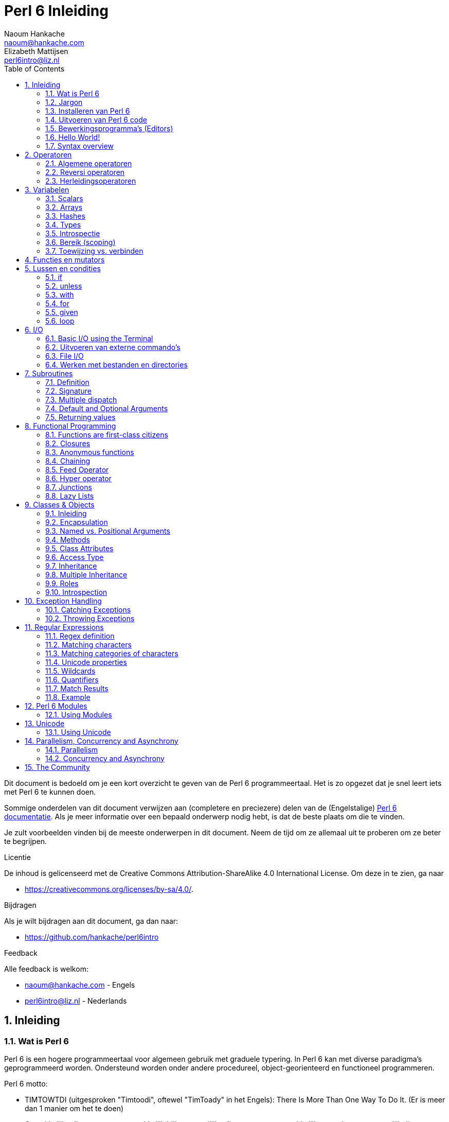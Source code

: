= Perl 6 Inleiding
Naoum Hankache <naoum@hankache.com>; Elizabeth Mattijsen <perl6intro@liz.nl>
:description: Een algemene inleiding van Perl 6
:keywords: perl6, perl 6, inleiding, perl6intro, perl 6 inleiding, perl 6 tutorial, perl 6 intro
:Revision: 1.0
:icons: font
:source-highlighter: pygments
//:pygments-style: manni
:source-language: perl6
:pygments-linenums-mode: table
:toc: left
:doctype: book
:lang: nl

Dit document is bedoeld om je een kort overzicht te geven van de Perl 6 programmeertaal.
Het is zo opgezet dat je snel leert iets met Perl 6 te kunnen doen.

Sommige onderdelen van dit document verwijzen aan (completere en preciezere) delen van de (Engelstalige) http://docs.perl6.org[Perl 6 documentatie].
Als je meer informatie over een bepaald onderwerp nodig hebt, is dat de beste plaats om die te vinden.

Je zult voorbeelden vinden bij de meeste onderwerpen in dit document.
Neem de tijd om ze allemaal uit te proberen om ze beter te begrijpen.

.Licentie
De inhoud is gelicenseerd met de Creative Commons Attribution-ShareAlike 4.0 International License.
Om deze in te zien, ga naar

* https://creativecommons.org/licenses/by-sa/4.0/.

.Bijdragen
Als je wilt bijdragen aan dit document, ga dan naar:

* https://github.com/hankache/perl6intro

.Feedback
Alle feedback is welkom:

* naoum@hankache.com - Engels
* perl6intro@liz.nl - Nederlands

:sectnums:
== Inleiding
=== Wat is Perl 6
Perl 6 is een hogere programmeertaal voor algemeen gebruik met graduele typering.
In Perl 6 kan met diverse paradigma's geprogrammeerd worden.  Ondersteund worden onder andere procedureel, object-georienteerd en functioneel programmeren.

.Perl 6 motto:
* TIMTOWTDI (uitgesproken "Timtoodi", oftewel "TimToady" in het Engels): There Is More Than One Way To Do It. (Er is meer dan 1 manier om het te doen)
* Gemakkelijke dingen moeten gemakkelijk blijven, moeilijke dingen moeten gemakkelijker worden en onmogelijk dingen moeten slechts moeilijk zijn.

=== Jargon
* *Perl 6*: Is een taalspecificatie met een verzameling tests.
Een implementatie van Perl 6 die al deze tests succesvol kan uitvoeren, mag zich een "Perl 6" implementatie noemen.
* *Rakudo*: Is een compiler voor Perl 6.
* *Rakudobrew*: Is een installatie-manager van Perl 6.
* *Panda*: Is een installatie-programma voor modules.
* *Rakudo Star*: Is een bundel software waarin zich Rakudo, Panda, documentatie en een verzameling van Perl 6 modules bevindt.

=== Installeren van Perl 6
.Linux
. Installeer Rakudobrew: https://github.com/tadzik/rakudobrew

. Installeer Rakudo: Type het volgende commando in een terminalvenster `rakudobrew build moar`

. Installeer Panda: Type het volgende commando in een terminalvenster `rakudobrew build panda`

.OSX
OS X kent vier mogelijkheden:

* Volg dezelfde stappen als voor Linux

* Installeer met homebrew: `brew install rakudo-star`

* Installeer met MacPorts: `sudo port install rakudo`

* Download de meest recente installer (bestand met .dmg extensie) van http://rakudo.org/downloads/star/

.Windows
. Download de meest recenter installer (bestand met .msi extensie) van http://rakudo.org/downloads/star/ +
Op een 32-bit systeem, download het bestand met x86; op een 64-bit, download dan het x86_64 bestand.
. Zorg ervoor dat `C:\rakudo\bin` in je PATH is na het installeren.

.Docker
. Gebruik het officiele Docker image `docker pull rakudo-star`
. Voer dan een container uit met het image `docker run -it rakudo-star`

=== Uitvoeren van Perl 6 code

Je kunt eenvoudig Perl 6 code uitvoeren in de REPL (Read-Eval-Print-Loop,
oftewel een lees, evalueer, print, lus).
Om dit te doen open je een terminal venster, type `perl6` en druk op [Enter].  Er verschijnt dan een `>` prompt.
Vervolgens kun je een regel code intypen en weer op [Enter] drukken.  De REPL zal dan de uiteindelijke waarde van die code afdrukken.  Je kunt dan weer een regel code intypen, of `exit` intypen en op [Enter] drukken om de REPL te verlaten.

Een andere mogelijkheid is om je code in een bestand op te slaan en dan uit te voeren.
Het wordt aangeraden om een Perl 6 script de extensie `.pl6` te geven.
Voer het bestand uit door `perl6 bestandsnaam.pl6` in het terminal venster in te typen en op [Enter] te drukken.  Anders dan bij de REPL zal die niet automatisch het resultaat van elke regel afdrukken: daarvoor moet je een opdracht als `say` in je programma plaatsen om iets af te drukken.

De REPL wordt meestal gebruikt om een specifiek stukje code uit te proberen, meestal niet meer dan een enkele regel.  Voor programma's die uit meer dan een regel bestaan, wordt het aangeraden om die regels in een bestand op te slaan en dan dat bestand uit te voeren.

Je kunt ook een regel code non-interactief uitproberen op de commando-regel in een terminal venster met `perl6 -e 'jouw regel code'` in te typen en dan op [Enter] te drukken.

[TIP]
--
In de Rakudo Star bundel zit ook een regel-editor die het uitproberen in de REPL nog gemakkelijker maakt.

Indien je alleen maar Rakudo hebt geinstalleerd, en niet Rakudo Star, dan zijn niet alle handige regel-editor mogelijkheden (zoals pijltje naar onder/boven om eerder ingetypte regels te bekijken, pijltje links/rechts om je invoer te veranderen, en automatisch invullen met TAB).
Denk er dan over om het volgende command uit te voeren om deze functionaliteit te installeren:

* `panda install Linenoise` werkt op Windows, Linux en OSX

* `panda install Readline` als je op Linux werkt en de _Readline_ bibliotheek prefereert
--

=== Bewerkingsprogramma's (Editors)
Aangezien je het grootste deel van je tijd Perl 6 programma's in bestanden aan het opslaan bent, is het handig om een goede editor te hebben die Perl 6 syntax herkent.

Ik gebruik https://atom.io/[Atom] en raadt het gebruik daarvan ook een.  Het is een moderne tekst-editor die standaard uitgeleverd wordt met Perl 6 syntax-markeeerder.
https://atom.io/packages/language-perl6fe[Perl6-fe] is een alternatieve Perl 6 syntax-markeerder voor Atom, afgeleid van het origineel, maar met vele bug-fixes en toevoegingen.

Andere mensen in de gemeenschap gebruiken ook http://www.vim.org/[Vim], https://www.gnu.org/software/emacs/[Emacs] of http://padre.perlide.org/[Padre].

Recent versies van Vim worden standaard uitgeleverd met een syntax-markeerder. Emacs en Padre hebben de installatie van extra bibliotheken nodig.


=== Hello World!
Laten we beginnen met het `hello world` ritueel.

[source,perl6]
say 'hello world';

hetgeen ook geschreven kan worden als:

[source,perl6]
'hello world'.say;

=== Syntax overview
Perl 6 kent weinig beperkingen: over het algemeen kun je zoveel spaties (witregels) gebruiken als je zelf wilt.

Opdrachten bestaan over het algemeen uit een regel code die beeindigd wordt door een punt-komma.
`say "Hallo" if True;`

*Expressies* zijn een speciaal soort opdracht die resulteren in een waarde:
`1+2` geeft `3` terug

Expressies bestaan uit *Termen* en *Operatoren*.

*Termen* zijn:

* *Variabelen*: Een waarde die bekeken en veranderd kan worden.

* *Literals* (Letterlijke waarden): een constante waard zoals een getal of een aantal letters (string).

*Operatoren* worden onderverdeeld in deze typen:

|===

| *Type* | *Uitleg* | *Voorbeeld*

| Prefix | Voor de term. | `++1`

| Infix | Tussen twee termen | `1+2`

| Postfix | Volgt na een term | `1++`

| Circumfix | Staat om een term heen | `(1)`

| Postcircumfix | Achter een term, om een andere term heen  | `Array[1]`

|===

==== Naamgeving
Je moet termen een naam geven op het moment dat je ze definieert.

.Regels:
* Ze moeten beginnen met een alphabetisch karakter of een underscore.

* Ze mogen cijfers bevatten (behalve als eerste karakter).

* Ze mogen een of meer koppeltekens `-` en/of enkele aanhalingstekens `'` bevatten (mits omgeven door alphabetische karakters, dus niet als eerste of laatste karakter).

|===

| *Geldig* | *Niet geldig*

| `var1` | `1var`

| `var-one` | `var-1`

| `var'one` | `var'1`

| `var1_` | `var1'`

| `_var` | `-var`

|===

.Naamgevingsconventies:
* Kameelkast (Camel case): `variableNo1`

* Kebabkast (Kebab case): `variable-no1`

* Slangenkast (Snake case): `variable_no1`

Je mag je termen namen geven zoals je zelf wilt, maar het is een goede gewoonte om vast te houden aan een enkele naamgevingsconventie in een programma.

Het gebruik van betekenisvolle namen zal jouw leven als programmeur gemakkelijker maken (en van anderen die later aan jouw programma moeten werken).

* `var1 = var2 * var3` is syntactisch correct, maar de betekenis is niet duidelijk.
* `maandsalaris = dagloon * gewerkte-dagen` geeft beter aan waar het hierover gaat.

==== Commentaar
Een commentaar is een stuk tekst dat bij uitvoering genegeerd wordt, maar van belang kan zijn voor de lezer van de programma-code.

Er zijn 3 manieren om commentaren in een programma te stoppen:

* Enkele regel;
+
[source,perl6]
# Dit is een regel met commentaar

* Ingebed (embedded):
+
[source,perl6]
say #`(Dit is een ingebed commentaar) "Hello World."

* Meer dan 1 regel
+
[source,perl6]
-----------------------------
=begin comment
Dit is een commentaar over meer dan 1 regel
Commentaar 1
Commentaar 2
=end comment
-----------------------------

==== Aanhalingstekens (Quotes)
Een string wordt gedefinieerd door middel van enkele of dubbele aanhalingstekens.

Gebruik altijd dubbele aanhalingstekens:

* als er een enkel aanhalingsteken in de string voorkomt.

* indien de string een variabele bevat die geinterpoleerd moet worden.

[source,perl6]
-----------------------------------
say 'Hello World';   # Hello World
say "Hello World";   # Hello World
say "Don't";         # Don't
my $name = 'John Doe';
say 'Hello $name';   # Hello $name
say "Hello $name";   # Hello John Doe
-----------------------------------

== Operatoren

=== Algemene operatoren
Onderstaande tabel toont de meest voorkomende operatoren.
[cols="^.^5m,^.^5m,.^20,.^20m,.^20m", options="header"]
|===

| Operator | Type | Beschrijving | Voorbeeld | Resultaat

| + | Infix | Optelling | 1 + 2 | 3

| - | Infix | Aftrekking | 3 - 1 | 2

| * | Infix | Vermenigvuldiging | 3 * 2 | 6

| ** | Infix | Machtsverheffen | 3 ** 2 | 9

| / | Infix | Delen | 3 / 2 | 1.5

| div | Infix | Geheel getal deling (rond af) | 3 div 2 | 1

| % | Infix | Modulo | 7 % 4 | 3

.2+| %% .2+| Infix .2+| Deelbaarheid | 6 %% 4 | False

<| 6 %% 3 <| True

| gcd | Infix | Grootse gemene deler | 6 gcd 9 | 3

| lcm | Infix | Kleinste gemene veelvoud | 6 lcm 9 | 18

| == | Infix | Numeriek gelijk | 9 == 7  | False

| != | Infix | Numeriek ongelijk | 9 != 7  | True

| < | Infix | Numeriek kleiner dan | 9 < 7  | False

| > | Infix | Numeriek groter dan | 9 > 7  | True

| \<= | Infix | Numeriek kleiner dan of gelijk aan | 7 \<= 7  | True

| >= | Infix | Numeriek groter dan of gelijk aan | 9 >= 7  | True

| eq | Infix | String gelijk | "John" eq "John"  | True

| ne | Infix | String ongelijk | "John" ne "Jane"  | True

| = | Infix | Toewijzing | my $var = 7  | Wijst de waarde `7` toe aan de variabele `$var`

.2+| ~ .2+| Infix .2+| Letterreeks aaneenschakelen | 9 ~ 7 | 97

<m| "Hi " ~ "there"  <| Hi there

.2+| x .2+| Infix .2+| Letterreeks herhalen | 13 x 3  | 131313

<| "Hello " x 3  <| Hello Hello Hello

.5+| ~~ .5+| Infix .5+| Slim vergelijken | 2 ~~ 2  | True

<| 2 ~~ Int <| True

<| "Perl 6" ~~ "Perl 6" <| True

<| "Perl 6" ~~ Str <| True

<| "enlightenment" ~~ /light/ <| ｢light｣

.2+| ++ | Prefix | Verhoging | my $var = 2; ++$var;  | Verhoog de variabele met `1` en geef de verhoogde waarde terug: `3`

<m| Postfix <d| Verhoging <m| my $var = 2; $var++;  <| Geef de waarde van de variabele terug (`2`) en verhoog de variabele dan met `1`

.2+|\--| Prefix | Verlaging | my $var = 2; --$var;  | Verlaag de variabele met `1` en geef de verlaagde waarde terug: `1`

<m| Postfix <d| Verlaging <m| my $var = 2; $var--;  <| Geef de waarde van de variabele terug (`2`) en verlaag die dan met `1`

.3+| + .3+| Prefix .3+| Forceer naar de numerieke waarde | +"3"  | 3

<| +True <| 1

<| +False <| 0

.3+| - .3+| Prefix .3+| Forceer naar de negatieve numerieke waarde | -"3"  | -3

<| -True <| -1

<| -False <| 0

.6+| ? .6+| Prefix .6+| Forceer naar de boolean waarde | ?0 | False

<| ?9.8 <| True

<| ?"Hello" <| True

<| ?"" <| False

<| my $var; ?$var; <| False

<| my $var = 7; ?$var; <| True

| ! | Prefix | Forceer naar de tegenovergestelde boolean waarde | !4 | False

| .. | Infix | Lijst constructeur |  0..5  | Maak een lijst van 0 t/m 5

| ..^ | Infix | Lijst constructeur |  0..^5  | Maak een lijst van 0 t/m 4

| ^.. | Infix | Lijst constructeur |  0^..5  | Maak een lijst van 1 t/m 5

| \^..^ | Infix | Lijst constructeur |  0\^..^5  | maak een lijst van 1 t/m 4

| ^ | Prefix | Lijst constructeur |  ^5  | Zelfde als 0..^5, maakt een lijst van 0 t/m 4

| ... | Infix | Luie lijst constructeur |  0...9999  | Maak waarden alleen aan indien daar expliciet om gevraagd wordt

.2+| {vbar} .2+| Prefix .2+| Pletten | {vbar}(0..5)  | (0 1 2 3 4 5)

<| {vbar}(0\^..^5)  <| (1 2 3 4)

|===

=== Reversi operatoren

Door een `R` te plaatsen direct voor een operator, zorg je ervoor dat de termen omgewisseld worden.

[cols=".^m,.^m,.^m,.^m", options="header"]
|===
| Normale operator | Resultaat | Reversi Operator | Resultaat

| 2 / 3 | 0.666667 | 2 R/ 3 | 1.5

| 2 - 1 | 1 | 2 R- 1 | -1

|===

=== Herleidingsoperatoren

Herleidingsoperatoren werken op lijsten.
Je maakt een herleidingsoperator door vierkante haken om de operator te plaatsen `[]`

[cols=".^m,.^m,.^m,.^m", options="header"]
|===
| Normal Operator | Resultaat | Herleidingsoperator | Resultaat

| 1 + 2 + 3 + 4 + 5 | 15 | [+] 1,2,3,4,5 | 15

| 1 * 2 * 3 * 4 * 5 | 120 | [*] 1,2,3,4,5 | 120

|===

NOTE: voor een compleet overzicht van operatoren, inclusief hun prioriteit, ga dan naar https://docs.perl6.org/language/operators

== Variabelen
Perl 6 variabelen kunnen worden geclassificeerd in 3 categorieen: Scalars, Arrays en Hashes.

Een *voorteken* (sigil) is een karakter dat als prefix gebruikt wordt om aan te geven in welke categorie een variabele hoort.

* `$` geeft een scalar aan
* `@` geeft een array aan
* `%` geeft een hash aan

=== Scalars
Een scalar kan 1 waarde bevatten.

[source,perl6]
----
#String
my $name = 'John Doe';
say $name;

#Integer
my $age = 99;
say $age;
----

Afhankelijk van het type waarde dat een scalar bevat, kun je daar bepaalde operaties op uitvoeren.

[source,perl6]
.String
----
my $name = 'John Doe';
say $name.uc;
say $name.chars;
say $name.flip;
----

----
JOHN DOE
8
eoD nhoJ
----

NOTE: Bekijk https://docs.perl6.org/type/Str voor de complete lijst van methoden die men op een string kan uitvoeren.

[source,perl6]
.Integer
----
my $age = 17;
say $age.is-prime;
----

----
True
----

NOTE: Bekijk https://docs.perl6.org/type/Int voor de complete lijst van methoden die men op een geheel getal (integer) kan uitvoeren.

[source,perl6]
.Rational Number
----
my $age = 2.3;
say $age.numerator;
say $age.denominator;
say $age.nude;
----

----
23
10
(23 10)
----

NOTE: Bekijk https://docs.perl6.org/type/Rat voor de complete lijst van methoden die men op een rationeel getal kan uitvoeren.

=== Arrays
Arrays bestaan uit een lijst van scalar variabelen.

[source,perl6]
----
my @animals = 'camel','llama','owl';
say @animals;
----

Vele operaties kunnen op arrays uitgevoerd worden, zoals getoond in onderstaand voorbeeld:

TIP: De tilde `~` wordt gebruikt om strings aan elkaar te plakken.

[source,perl6]
.`Script`
----
my @animals = 'kameel','vicuña','lama';
say "De dierentuin heeft " ~ @animals.elems ~ " dieren";
say "De dieren zijn: " ~ @animals;
say "Ik ga een uil adopteren voor de dierentuin";
@animals.push("owl");
say "Nu heeft mijn dierentuin: " ~ @animals;
say "Het eerste dier dat we adopteerden was de " ~ @animals[0];
@animals.pop;
say "Helaas is de uil ontsnapt, dus hebben we nu alleen nog: " ~ @animals;
say "We gaan de dierention sluiten en houden nog maar 1 dier over";
say "We laten de " ~ @animals.splice(1,2) ~ " gaan en houden de " ~ @animals;
----

.`Uitvoer`
----
De dierentuin heeft 3 dieren
De dieren zijn: kameel vicuña lama
Ik ga een uil adopteren voor de dierentuin
Nu heeft mijn dierentuin: kameel vicuña lama uil
Het eerste dier dat we adopteerden was de kameel
Helaas is de uil ontsnapt, dus hebben we nu alleen nog: kameel vicuña lama
We gaan de dierention sluiten en houden nog maar 1 dier over
We laten de vicuña llama gaan en houden de kameel
----

.Uitleg
`.elems` geeft het aantal elementen in een array. +
`.push()` voegt een element toe aan een array. +
We kunnen een specifiek element van een array bekijken door de positie aan te geven `@animals[0]`. +
`.pop` verwijdert het laatste element van het array. +
`.splice(a,b)` verwijdert `b` elementen vanaf positie `a`.

==== Arrays met beperkt aantal elementen
Een gewoon array kun je als volgt specificeren:
[source,perl6]
my @array;

Een gewoon array is niet beperkt wat betreft aantal elementen, het past zichzelf aan (auto-extending). +
Men kan in een gewoon array zoveel waarden opslaan als men wil.

Daarentegen is het ook mogelijk om een array aan te maken met een beperkt aantal elementen.
Dit soort arrays verbieden toegang tot niet-bestaande elementen.

Specificeer het aantal elementen in vierkante haken direct achter de naam van een array om een array met beperkt aantal elementen te specificeren:
[source,perl6]
my @array[3];

Dit array kan hoogstens 3 waarden bevatten, met als indexwaarden 0 t/m 2.

[source,perl6]
----
my @array[3];
@array[0] = "eerste waarde";
@array[1] = "tweede waarde";
@array[2] = "derde waarde";
----

Het is niet mogelijk om een vierde waarde aan dit array toe te voegen:
[source,perl6]
----
my @array[3];
@array[0] = "eerste waarde";
@array[1] = "tweede waarde";
@array[2] = "derde waarde
@array[3] = "vierde waarde";
----

----
Index 3 for dimension 1 out of range (must be 0..2)
----

==== Multidimensionele arrays
De arrays die we tot nu toe gezien hebben, hadden maar 1 dimensie. +
The arrays we saw until now are one-dimensional. +
We kunnen echter ook arrays met meer dan 1 dimensie in Perl 6 specificeren.

[source,perl6]
my @tbl[3;2];

Dit array heeft 2 dimensies.
De eerste dimensie kan maximaal 3 waarden hebben, en de tweede dimensie maximaal 2 waarden.

Zie het als een rooster van 3x2.

[source,perl6]
----
my @tbl[3;2];
@tbl[0;0] = 1;
@tbl[0;1] = "x";
@tbl[1;0] = 2;
@tbl[1;1] = "y";
@tbl[2;0] = 3;
@tbl[2;1] = "z";
say @tbl
----

----
[[1 x] [2 y] [3 z]]
----

.Visuele weergave van het array:
----
[1 x]
[2 y]
[3 z]
----

NOTE: zie https://docs.perl6.org/type/Array voor volledige informatie over arrays.

=== Hashes
[source,perl6]
.Een Hash is een verzameling van naam/waarde paren (key/value pairs)
----
my %hoofdsteden = ('VK','Londen','Duitsland','Berlijn');
say %hoofdsteden;
----

.`Uitvoer`
----
{Duitsland => Berlijn, VK => Londen}
----

[source,perl6]
.Een andere manier om een hash te vullen:
----
my %hoofdsteden = (UK => 'London', Germany => 'Berlin');
say %hoofdsteden;
----

.`Uitvoer`
----
{Duitsland => Berlijn, VK => Londen}
----

Dit zijn een aantal van de methoden die men op een hash kan uitvoeren:
[source,perl6]
.`Script`
----
my %hoofdsteden = (VK => 'Londen', Duitsland => 'Berlijn');
%hoofdsteden.push: (Frankrijk => 'Parijs');
say %hoofdsteden.kv;
say %hoofdsteden.keys;
say %hoofdsteden.values;
say "De hoofdstad van Frankrijk is: " ~ %hoofdsteden<Frankrijk>;
----

.`Uitvoer`
----
(Frankrijk Parijs Duitsland Berlijn VK Londen)
(Frankrijk Duitsland VK)
(Parijs Berlijn Londen)
De hoofdstad van Frankrijk is: Parijs
----

.Uitleg
`.push: (naam => 'Waarde')` voegt een nieuw naam/waarde paar toe. +
`.kv` geeft een lijst met alle namen en waarden terug. +
`.keys` geeft een lijst met alle namen terug. +
`.values` geeft een lijst met alle waarden terug. +
De waarde behorende bij een gegeven naam kun je opvragen door die naam te specificeren `%hash<naam>`

NOTE: Zie https://docs.perl6.org/type/Hash voor alle informatie over hashes.

=== Types
In de voorafgaande voorbeelden hebben we niet het type van de waarde aangegeven die in een variabele opgeslagen kan worden.

TIP: `.WHAT` geeft het type van de waarde in een variabele terug.

[source,perl6]
----
my $var = 'Tekst';
say $var;
say $var.WHAT;

$var = 123;
say $var;
say $var.WHAT;
----

Zoals je kunt zien in bovenstaand voorbeeld, was het type van de waarde in `$var` eerst (Str) en daarna (Int).

Deze stijl van programmeren wordt dynamische typering (dynamic typing) genoemd.  Dynamisch in de betekenis dat de variable waarden mag bevatten van elk (Any) type.

Probeer nu onderstaand voorbeeld uit te voeren: +
Merk op dat we `Int` voor de naam van de variabele hebben geplaatst.

[source,perl6]
----
my Int $var = 'Tekst';
say $var;
say $var.WHAT;
----

Het zal fout gaan en terug komen met dit foutbericht: `Type check failed in assignment to $var; expected Int but got Str`

Wat hier gebeurde is dat we van te voren hadden aangegeven dat de variabele alleen maar (Int) zou accepteren.
Toen we probeerden om er een string (Str) aan toe te wijzen, was dat niet mogelijk en ging het fout.

Deze stijl van programmeren wordt "statische typering" (static typing) genoemd.  Statisch omdat het type van variabelen wordt gedefinieerd voordat er aan wordt toegewezen, en deze later niet kan worden veranderd.

Perl 6 wordt aangeduid met "graduele typering": het laat namelijk zowel *statische* als *dynamische* typering toe.

.Arrays en hashes kunnen ook statisch getypeerd worden:
[source,perl6]
----
my Int @array = 1,2,3;
say @array;
say @array.WHAT;

my Str @veeltalig = "Hello","Salut","Hallo","您好","안녕하세요","こんにちは";
say @veeltalig;
say @veeltalig.WHAT;

my Str %hoofdsteden = (VK => 'Londen', Duitsland => 'Berlijn');
say %hoofdsteden;
say %hoofdsteden.WHAT;

my Int %landennummers = (VK => 44, Duitsland => 49);
say %landennummers;
say %landennummers.WHAT;
----

.Hieronder vind je een lijst van meest voorkomende typen:
Je zult hoogstwaarschijnlijk de eerste twee nooit gebruiken, maar we laten ze hier zien om je te laten weten dat ze bestaan.

[cols="^.^1m,.^3m,.^2m,.^1m, options="header"]
|===

| *Type* | *Beschrijving* | *Voorbeeld* | *Resultaat*

| Mu | De ultieme basis van de Perl 6 typen hierarchie | |

| Any | Het basis type voor nieuwe klassen en de meeste standaard klassen | |

| Cool | Waarden die zowel als string of als number kunnen worden beschouwd | my Cool $var = 31; say $var.flip; say $var * 2; | 13 62

| Str | Een string: reeks van karakters | my Str $var = "NEON"; say $var.flip; | NOEN

| Int | Integer (elke gewenste precisie) | 7 + 7 | 14

| Rat | Rationeel nummer (beperkte precisie) | 0.1 + 0.2 | 0.3

| Bool | Boolean | !True | False

|===

=== Introspectie

Met introspectie bedoelen we het process waarmee we informatie over de eigenschappen van een object kunnen bekijken, zoals het type. +
In een van de vorige voorbeelden gebruikten we `.WHAT` om het type van een variabele te achterhalen.

[source,perl6]
----
my Int $var;
say $var.WHAT;    # (Int)
my $var2;
say $var2.WHAT;   # (Any)
$var2 = 1;
say $var2.WHAT;   # (Int)
$var2 = "Hello";
say $var2.WHAT;   # (Str)
$var2 = True;
say $var2.WHAT;   # (Bool)
$var2 = Nil;
say $var2.WHAT;   # (Any)
----

Het type van een variabele waarin een waarde is opgeslagen, is gecorreleerd aan die waarde. +
Het type van een lege variabele die gespecificeerd is met een type, is het type waarmee het werd gespecificeerd. +
Het type van een lege variabele die niet is gespecificeerd met een type, is `(Any)` +
Om de waarde uit een variabele te verwijderen, kun je de waarde `Nil` toewijzen.

=== Bereik (scoping)
Voordat men een variabele voor de eerste keer kan gebruiken, moet deze worden gespecificeerd.

Dit kan op diverse manieren in Perl 6, `my` is wat we tot nu toe in de bovenstaande voorbeelden hebben gebruikt.

[source,perl6]
my $var=1;

Met `my` geeft men de variabele een *statisch* bereik (ook wel *lexicaal bereik genoemd).
In andere woorden, de variabele zal alleen maar toegankelijk zijn in het gebied (scope) waarin het was gespecificeerd.

Zo'n gebied (scope) wordt in Perl 6 begrensd door `{ }`.
Een variabele zal alleen toegankelijk zijn in een Perl 6 script als er geen gebiedsbegrenzing gevonden wordt.

[source,perl6]
----
{
  my Str $var = 'Tekst';
  say $var; # is toegankelijk
}
say $var; #is niet toegankelijk, geeft een foutmelding
----

Aangzien zo'n variabele alleen toegankelijk is in het gebied waarin het was gedefinieerd, kan men dezelfde naam voor een variabele gebruiken in een ander gebied.

[source,perl6]
----
{
  my Str $var = 'Tekst';
  say $var;
}
my Int $var = 123;
say $var;
----

=== Toewijzing vs. verbinden
We hebben in de vorige voorbeelden gezien hoe we waarden aan variabelen kunnen *toewijzen*. +
*Toewijzing* wordt gedaan met de `=` operator.

[source,perl6]
----
my Int $var = 123;
say $var;
----

We kunnen de waarde van een variabele veranderen:

[source,perl6]
.Toewijzing
----
my Int $var = 123;
say $var;
$var = 999;
say $var;
----

.`Uitvoer`
----
123
999
----

Daarentegen kunnen we de waarde van een variabele niet veranderen als deze is *verbonden* met een variabele. +
*Verbinding* wordt gedaan met de `:=` operator.

[source,perl6]
.Verbinden
----
my Int $var := 123;
say $var;
$var = 999;
say $var;
----

.`Output`
----
123
Cannot assign to an immutable value
----

[source,perl6]
.Variabelen kunnen ook verbonden worden met andere variabelen:
----
my $a;
my $b;
$b := $a;
$a = 7;
say $b;
$b = 8;
say $a;
----

.`Uitvoer`
----
7
8
----

Het verbinden van variabelen werkt twee kanten op, zoals je al gezien hebt. +
`$a := $b` en `$b := $a` hebben hetzelfde effect.

NOTE: Zie https://docs.perl6.org/language/variables voor meer informatie over variabelen.

== Functies en mutators

Het is belangrijk om verschil te maken tussen functies en mutators. +
Functies veranderen de toestand van een object waarop ze worden uitgevoerd *niet*. +
Mutators veranderen de toestand van een object *wel*.

[source,perl6,linenums]
.`Script`
----
my @nummers = [7,2,4,9,11,3];

@nummers.push(99);
say @nummers;      #1

say @nummers.sort; #2
say @nummers;      #3

@nummers.=sort;
say @nummers;      #4
----

.`Output`
----
[7 2 4 9 11 3 99] #1
(2 3 4 7 9 11 99) #2
[7 2 4 9 11 3 99] #3
[2 3 4 7 9 11 99] #4
----

.Uitleg
`.push` is een mutator, het verandert de toestand van het array (#1)

`.sort` is een functie, het geeft het gesorteerde array terug als een lijst, maar verandert de toestand van het array zelf niet.

* (#2) laat zien dat een gesorteerde lijst is teruggegeven.

* (#3) laat zien dat het array zelf onveranderd is.

Men kan een functie als een mutator laten optreden door `.=` in plaats van `.` te gebruiken (#4) (regel 9 van het script)

== Lussen en condities
Perl 6 heeft een veelheid aan conditionele- en lusconstructies.

=== if
De code in het bereik van de conditionele constructie  wordt alleen maar uitgevoerd *indien* de conditie waar (`True`) is.

[source,perl6]
----
my $leeftijd = 19;

if $leeftijd > 18 {
    say 'Welkom'
}
----

In Perl 6 kunnen we de volgorde van de code en de conditie omkeren. +
Maar zelfs als de volgorde is omgekeerd, zal de conditie altijd eerst worden uitgevoerd.

[source,perl6]
----
my $leeftijd = 19;

say 'Welkom' if $leeftijd > 18;
----

We kunnen alternatieve bereiken voor uitvoering aangeven voor het geval dat de conditie niet waar is:

* `else`
* `elsif`

[source,perl6]
----
#voer deze code uit voor verschillende waarden van de variabele
my $aantal-stoelen = 9;

if $aantal-stoelen <= 5 {
    say 'Ik ben een personenauto'
} elsif $aantal-stoelen <= 7 {
    say 'Ik ben een busje'
} else {
    say 'Ik ben een bus'
}
----

=== unless
De tegenovergestelde, ontkennende versie van een if command is `unless` (tenzij).

Deze code:

[source,perl6]
----
my $schone-schoenen = False;

if not $schone-schoenen {
    say 'Maak je schoenen schoon'
}
----
Kan geschreven worden als:

[source,perl6]
----
my $schone-schoenen = False;

unless $schone-schoenen {
    say 'Maak je schoenen schoon'
}
----

Ontkenning (negation) wordt in Perl 6 gedaan met `!` of `not`.

`unless (conditie)` kan worden gebruikt in plaats van `if not (conditie)`.

`unless` kan geen `else` bereik hebben.

=== with

`with` gedraagt zich als een `if` commando, maar kijkt of de variabele een waarde heeft.

[source,perl6]
----
my Int $var=1;

with $var {
    say 'Hallo'
}
----

Als je deze code uitvoert zonder dat je een waarde aan de variabele hebt toegekend, dan zou je geen uitvoer moeten zien.

[source,perl6]
----
my Int $var;

with $var {
    say 'Hallo'
}
----

`without` is de ontkennende versie van `with`.  Net als `unless` van `if`.

Indien de eerste `with` niet waar is, dan kan men een alternatief bereik aangeven met `orwith`. +
Je kunt `with` en `orwith` zien als een soort `if` en `elsif`.

=== for

Met het `for` commando kun je over een aantal waarden repeteren.

[source,perl6]
----
my @array = [1,2,3];

for @array -> $array-item {
    say $array-item * 100
}
----

Merk op dat we een lusvariabele `$array-item` aanmaken om de operatie `*100` op elk element van het array uit te kunnen voeren.

=== given

`given` is het Perl 6 equivalent van het `switch` commando in andere programmeertalen.

[source,perl6]
----
my $var = 42;

given $var {
    when 0..50 { say 'Minder dan of gelijk aan 50'}
    when Int { say "is een Int" }
    when 42  { say 42 }
    default  { say "huh?" }
}
----

Het testen van condities stops zodra een conditie van een `when` waar is geweest.

Met `proceed` kun je in Perl 6 aangeven dat je door wilt gaan met testen van condities nadat een conditie waar was.
[source,perl6]
----
my $var = 42;

given $var {
    when 0..50 { say 'Minder dan of gelijk aan 50';proceed}
    when Int { say "is een Int";proceed}
    when 42  { say 42 }
    default  { say "huh?" }
}
----

=== loop

`loop` is een andere manier om een `for` lus aan te geven.

In feite is `loop` precies zoals `for` lussen geschreven worden in de familie C-programmeertalen.

Perl 6 hoort bij de familie C-programmeertalen.

[source,perl6]
----
loop (my $i = 0; $i < 5; $i++) {
    say "Het huidige nummer is $i"
}
----

NOTE: Zie https://docs.perl6.org/language/control voor meer informatie over conditionele- en lusconstructies.

== I/O
De twee meest voorkomende manieren van _Invoer/Uitvoer_ zijn _Terminal_ en _Bestanden_.

=== Basic I/O using the Terminal

==== say
`say` schrijft naar de standaard uitvoer.  Het voegt een regeleinde (newline) toe aan het einde.  In andere woorden, de volgende code:

[source,perl6]
----
say 'Hallo mevrouw.';
say 'Hallo meneer.';
----
zullen op 2 aparte lijnen worden getoond.

==== print
Aan de andere kant doet `print` precies hetzelfde, maar het voegt geen regeleinde toe.

Probeer eens om de `say` door een `print` te vervangen en vergelijk de resultaten.

==== get
Men kan `get` gebruiken om invoer van de terminal te krijgen.

[source,perl6]
----
my $naam;

say "Hoi, hoe heet je?";
$name = get;

say "Welkom bij Perl 6, beste $naam";
----

Indien je bovenstaande code uitvoert zal de terminal wachten tot je je naam intypt en op [Enter] drukt.
Vervolgens zal het je begroeten.

==== prompt
`prompt` is een combinatie van `print` en `get`.

Het bovenstaande voorbeeld kan ook worden geschreven als:

[source,perl6]
----
my $naam = prompt "Hoi, hoe heet je? ";

say "Welkom bij Perl 6, beste $naam";
----

=== Uitvoeren van externe commando's
Deze twee subroutines kunnen worden gebruikt om externe commando's uit te voeren:

* `run` voert een extern commando direct uit.

* `shell` voert een extern commando uit alsof je het hebt ingetypt op een commando regel (via een z.g. "shell").  Het hangt af van de systeem software die je gebruikt.
Alle meta-karakters worden geinterpreteerd door de shell, inclusief z.g. "pipes", "redirects" en specificaties van environment variabelen.

[source,perl6]
.Voer dit uit als je met Linux/OSX werkt
----
my $naam = 'Neo';
run 'echo', "hallo $naam";
shell "ls";
----

[source,perl6]
.Voer dit uit als je met Windows werkt
----
shell "dir";
----
`echo` en `ls` zijn veel voorkomende commando's op Linux/OSX: +
`echo` drukt de parameters af (het equivalent van `print` in Perl 6) +
`ls` laat alle bestanden en directories zien in de huidige directory

`dir` is het equivalent van `ls` bij Windows.


=== File I/O
==== slurp
Men kan `slurp` gebruiken om een geheel bestand in te lezen.

Maak een tekstbestand aan met de volgende inhoud:

.scores.txt
----
John 9
Johnnie 7
Jane 8
Joanna 7
----
[source,perl6]
----
my $data = slurp "scores.txt";
say $data;
----

==== spurt
Men kan `spurt` gebruiken om data naar een bestand te schrijven.

[source,perl6]
----
my $nieuw = "Nieuwe scores:
Paul 10
Paulie 9
Paulo 11";

spurt "nieuwescores.txt", $nieuw;
----

Nadat je de bovenstaande code hebt uitgevoerd, bestaat er een bestand _nieuwescores.txt_ .  Dat zal dan de nieuwe scores bevatten.

=== Werken met bestanden en directories
Perl 6 kan de inhoud van een directory ook direct tonen zonder dat er externe commando's voor hoeven te worden uitgevoerd, net zoals in een van de vorige voorbeelden.

[source,perl6]
----
say dir;              #Laat bestanden/directories uit de huidige directory zien
say dir "/Documents"; #Laat bestanden/directories zien van de gegeven directory
----

Tevens kun je ook nieuwe directories aanmaken en verwijderen.

[source,perl6]
----
mkdir "nieuwdir";
rmdir "nieuwdir";
----

`mkdir` maakt een nieuwe directory aan. +
`rmdir` verwijdert een lege directory.  Returned een foutmelding indien niet leeg.

Je kunt ook kijken of een specifieke naam bestaat, en of het een bestand of een directory is:

Maak in de directory waar je dit script gaat uitvoeren een lege directory `dir123` en een leeg bestand genaamd `script123.pl6`

[source,perl6]
----
say "script123.pl6".IO.e;
say "dir123".IO.e;

say "script123.pl6".IO.d;
say "dir123".IO.d;

say "script123.pl6".IO.f;
say "dir123".IO.f;
----

`IO.e` geeft terug of de naam bestaat. +
`IO.f` geeft terug of het een bestand is. +
`IO.d` geeft terug of het een directory is.

WARNING: Gebruikers van Windows kunnen zowel de `/` als de `\\` gebruiken om directories aan te maken +
`C:\\rakudo\\bin` +
`C:/rakudo/bin` +

NOTE: Zie https://docs.perl6.org/type/IO voor meer informatie over invoer en uitvoer.

== Subroutines
=== Definition
*Subroutines* (also called *subs* or *functions*) are a means of packaging a set of functionality. +

A subroutine definition begins with the keyword `sub`. After their definition, they can be called by their handle. +
Check out the below example:

[source,perl6]
----
sub alien-greeting {
  say "Hello earthlings";
}

alien-greeting;
----

The previous example showcased a subroutine that  doesn't require any input.

=== Signature
Many subroutines would require some input in order to work. That input is provided by *arguments*.
The number and type of arguments that this subroutine accepts is called its *signature*.

The below subroutine accepts a string argument.

[source,perl6]
----
sub say-hello (Str $name) {
    say "Hello " ~ $name ~ "!!!!"
}
say-hello "Paul";
say-hello "Paula";
----

=== Multiple dispatch
It is possible to define multiple subroutines having the same name but different signatures.
When the subroutine is called, the runtime environment will decide which version to use depending on the number and type of the supplied arguments.
This type of subroutines is defined the same way as normal subs with the exception of swapping the `sub` keyword with `multi`.

[source,perl6]
----
multi greet($name) {
    say "Good morning $name";
}
multi greet($name, $title) {
    say "Good morning $title $name";
}

greet "Johnnie";
greet "Laura","Mrs.";
----

=== Default and Optional Arguments
If a subroutine is defined to accept an argument, and we call it without providing it with the required argument, it will fail.

Alternatively Perl 6 provides us the ability to define subroutines with:

* Optional Arguments
* Default Arguments

Optional arguments are defined by appending `?` to the argument name.

[source,perl6]
----
sub say-hello($name?) {
  with $name { say "Hello " ~ $name }
  else { say "Hello Human" }
}
say-hello;
say-hello("Laura");
----

If the user doesn't supply an argument, it can default to a specific value. +
This is done by assigning a value to the argument within the subroutine definition.

[source,perl6]
----
sub say-hello($name="Matt") {
  say "Hello " ~ $name;
}
say-hello;
say-hello("Laura");
----

=== Returning values
All the subroutines we saw so far *do something*, they display some text on the terminal.

While this is perfectly normal, sometimes we do want a subroutine to *return* some kind of value that we can reuse later in the flow of our program.

Under normal circumstances, the last line of code of a subroutine is considered to be the return value.
[source,perl6]
.Implicit return
----
sub squared ($x) {
  $x ** 2;
}
say "7 squared is equal to " ~ squared(7);
----

Once our code gets bigger, it might be a good idea to _explicitly_ specify what we do want to return.
This can be done using the `return` keyword.
[source,perl6]
.Explicit return
----
sub squared ($x) {
  return $x ** 2;
}
say "7 squared is equal to " ~ squared(7);
----
==== Restricting return values
In one of the previous examples, we saw how we can restrict the accepted argument to be of a certain type.
The same can be done with return values.

To restrict the return value to a certain type, we either use the `returns` trait or the arrow notation `-\->` in the signature.

[source,perl6]
.Using the returns trait
----
sub squared ($x) returns Int {
  return $x ** 2;
}
say "1.2 squared is equal to " ~ squared(1.2);
----

[source,perl6]
.Using the arrow
----
sub squared ($x --> Int) {
  return $x ** 2;
}
say "1.2 squared is equal to " ~ squared(1.2);
----
If we fail to provide a return value that matches the type constraint, an error will be thrown.

----
Type check failed for return value; expected Int but got Rat (1.44)
----

[TIP]
====
Not only can type constraints control the type of the return value; they can also control its definedness.

In the previous examples, we specified that the return value should be an `Int`, irrespective of its definedness.
Alternatively we could have specified that the returned `Int` should be strictly defined or undefined using the following signatures: +
`--> Int:D` and `--> Int:U`

That being said, it is good practice to use those type constraints. +
Below is the modified version of the previous example that uses `:D` to force the returned  `Int` to be defined.

[source,perl6]
----
sub squared ($x --> Int:D) {
  return $x ** 2;
}
say "1.2 squared is equal to " ~ squared(1.2);
----
====

NOTE: For more info on subroutines and functions, see https://docs.perl6.org/language/functions

== Functional Programming
In this chapter we will take a look at some of the functionality that facilitates Functional Programming.

=== Functions are first-class citizens
Functions/subroutines are first-class citizens:

* They can be passed as an argument

* They can be returned from another function

* They can be assigned to a variable

A great example to demonstrate this concept is the `map` function. +
`map` is a *higher order function*, it accepts another function as an argument.

[source,perl6]
.Script
----
my @array = <1 2 3 4 5>;
sub squared($x) {
  $x ** 2
}
say map(&squared,@array);
----

.Output
----
(1 4 9 16 25)
----

.Explanation
We defined a subroutine called `squared`, it will take to the power of two any number provided as argument. +
Next, we used `map`, a higher order function and gave it two arguments, a subroutine and an array. +
The result is a list of all squared elements of the array.

Notice that when passing a subroutine as an argument, we need to prepend `&` to its name.

=== Closures
All code objects in Perl 6 are closures, which means they can reference lexical variables from an outer scope.

=== Anonymous functions
An *anonymous function* is also called a *lambda*. +
An anonymous function is not bound to an identifier (it has no name).

Let's rewrite the `map` example using an anonymous function
[source,perl6]
----
my @array = <1 2 3 4 5>;
say map(-> $x {$x ** 2},@array);
----
Notice that instead of declaring the subroutine and passing it as an argument to `map`, we defined it directly within. +
The anonymous subroutine `\-> $x {$x ** 2}` has no handle and cannot be called.

In Perl 6 parlance we call this notation  a *pointy block*

[source,perl6]
.A pointy block may also be used to assign functions to variables:
----
my $squared = -> $x {
  $x ** 2
}
say $squared(9);
----

=== Chaining
In Perl 6, methods can be chained, you no longer have to pass the result of a method to another one as an argument.

Lets consider that you are provided with an array of values.
You are asked to return the unique values of this array, sorted from biggest to smallest.

You might try to solve the problem by writing something close to this:
[source,perl6]
----
my @array = <7 8 9 0 1 2 4 3 5 6 7 8 9>;
my @final-array = reverse(sort(unique(@array)));
say @final-array;
----
First we call the `unique` function on `@array` then we pass the result as an argument to `sort` and then we pass the result of sorting to `reverse`.

In contrast with the above example, chaining methods is allowed in Perl 6. +
The above example can be written as following, taking advantage of *method chaining*:

[source,perl6]
----
my @array = <7 8 9 0 1 2 4 3 5 6 7 8 9>;
my @final-array = @array.unique.sort.reverse;
say @final-array;
----

You can already see that chaining methods is _easier on the eye_.

=== Feed Operator
The *feed operator*, called _pipe_ in some functional programming languages, yields yet a better visualization of method chaining.
[source,perl6]
.Forward Feed
----
my @array = <7 8 9 0 1 2 4 3 5 6 7 8 9>;
@array ==> unique()
       ==> sort()
       ==> reverse()
       ==> my @final-array;
say @final-array;
----

.Explanation
----
Start with `@array` then return a list of unique elements
                    then sort it
                    then reverse it
                    then store the result in @final-array
----
As you can see the flow of the method calls is top-down.


[source,perl6]
.Backward Feed
----
my @array = <7 8 9 0 1 2 4 3 5 6 7 8 9>;
my @final-array-v2 <== reverse()
                   <== sort()
                   <== unique()
                   <== @array;
say @final-array-v2;
----

.Explanation
The backward feed is like the forward feed, but written in reverse. +
The flow of the method calls is bottom-up.

=== Hyper operator
The *hyper operator* `>>.` will call a method on all elements of a list and return a list of all results.
[source,perl6]
----
my @array = <0 1 2 3 4 5 6 7 8 9 10>;
sub is-even($var) { $var %% 2 };

say @array>>.is-prime;
say @array>>.&is-even;
----

Using the hyper operator we can call methods already defined in Perl 6, e.g. `is-prime` that tells us if a number is prime or not. +
In addition we can define new subroutines and call them using the hyper operator. In this case we have to prepend `&` to the name of the method. E.g. `&is-even`

This is very practical as it relieves us from writing a `for` loop to iterate over each value.

=== Junctions
A *junction* is a logical superposition of values.

In the below example `1|2|3` is a junction.
[source,perl6]
----
my $var = 2;
if $var == 1|2|3 {
  say "The variable is 1 or 2 or 3"
}
----
The use of junctions usually triggers *autothreading*;
the operation is carried out for each junction element, and all the results are combined into a new junction and returned.

=== Lazy Lists
A *lazy list* is a list that is lazily evaluated. +
Lazy evaluation delays the evaluation of an expression until required, and avoids repeating evaluations by storing results in a lookup table.

The benefits include:

* Performance increase by avoiding needless calculations

* The ability to construct potentially infinite data structures

* The ability to define control flow

To build a lazy list we use the infix operator `...` +
A lazy list has *initial element(s)*, a *generator* and an *endpoint*.

[source,perl6]
.Simple lazy list
----
my $lazylist = (1 ... 10);
say $lazylist;
----
The initial element is 1 and the endpoint is 10. No generator was defined so the default generator is the successor (+1) +
In other words this lazy list may return (if requested) the following elements (1, 2, 3, 4, 5, 6, 7, 8, 9, 10)

[source,perl6]
.Infinite lazy list
----
my $lazylist = (1 ... Inf);
say $lazylist;
----
This list may return (if requested) any integer between 1 and infinity, in other words any integer number.

[source,perl6]
.Lazy list built using a deduced generator
----
my $lazylist = (0,2 ... 10);
say $lazylist;
----
The initial elements are 0 and 2 and the endpoint is 10.
No generator was defined, but using the initial elements, Perl 6 will deduce that the generator is (+2) +
This lazy list may return (if requested) the following elements (0, 2, 4, 6, 8, 10)

[source,perl6]
.Lazy list built using a defined generator
----
my $lazylist = (0, { $_ + 3 } ... 12);
say $lazylist;
----
In this example, we defined explicitly a generator enclosed in `{ }` +
This lazy list may return (if requested) the following elements (0, 3, 6, 9, 12)

[WARNING]
====
When using an explicit generator, the endpoint must be one of the values that the generator can return. +
If we reproduce the above example with the endpoint being 10 instead of 12, it will not stop.
The generator _jumps over_ the endpoint.

Alternatively you can replace `0 ... 10` with `0 ...^ * > 10` +
You can read it as: From 0 until the first value greater than 10 (excluding it)
[source,perl6]
.This will not stop the generator
----
my $lazylist = (0, { $_ + 3 } ... 10);
say $lazylist;
----

[source,perl6]
.This will stop the generator
----
my $lazylist = (0, { $_ + 3 } ...^ * > 10);
say $lazylist;
----
====

== Classes & Objects
In the previous chapter, we learned how Perl 6 facilitates Functional Programming. +
In this chapter we will take a look at Object Oriented programming in Perl 6.

=== Inleiding

_Object Oriented_ programming is one of the widely used paradigms nowadays. +
An *object* is a set of variables and subroutines bundled together. +
The variables are called *attributes* and the subroutines are called *methods*. +
Attributes define the *state* and methods define the *behavior* of an object.

A *class* defines the structure of a set of *objects*. +

In order to understand the relationship consider the below example:

|===

| There are 4 people present in a room | *objects* => 4 people

| These 4 people are humans | *class* => Human

| They have different names, age, sex and nationality | *attributes* => name, age, sex, nationality

|===

In _object oriented_ parlance, we say that objects are *instances* of a class.

Consider the below script:
[source,perl6]
----
class Human {
  has $name;
  has $age;
  has $sex;
  has $nationality;
}

my $john = Human.new(name => 'John', age => 23, sex => 'M', nationality => 'American');
say $john;
----
The `class` keyword is used to define a class. +
The `has` keyword is used to define attributes of a class. +
The `.new()` method is called a *constructor*. It creates the object as an instance of the class it has been called on.

In the above script, a new variable `$john` holds a reference to a new instance of "Human" defined by `Human.new()`. +
The arguments passed to the `.new()` method are used to set the attributes of the underlying object.

A class can be given _lexical scope_ using `my`:
[source,perl6]
----
my class Human {

}
----

=== Encapsulation
Encapsulation  is an object oriented concept that bundles a set of data and methods together. +
The data (attributes) within an object should be *private*, in other words, accessible only from within the object. +
In order to access the attributes from outside the object we use methods that we call *accessors*.

The below two scripts have the same result.

.Direct access to the variable:
[source,perl6]
----
my $var = 7;
say $var;
----

.Encapsulation:
[source,perl6]
----
my $var = 7;
sub sayvar {
  $var;
}
say sayvar;
----
The method `sayvar` is an accessor. It let us access the value of the variable without getting direct access to it.

Encapsulation is facilitated in Perl 6 with the use of *twigils*. +
Twigils are secondary _sigils_. They come between the sigil and the attribute name. +
Two twigils are used in classes:

* `!` is used to explicitly declare that the attribute is private.
* `.` is used to automatically generate an accessor for the attribute.

By default, all attributes are private but it is a good habit to always use the `!` twigil.

In line with what we said we should rewrite the above class as following:
[source,perl6]
----
class Human {
  has $!name;
  has $!age;
  has $!sex;
  has $!nationality;
}

my $john = Human.new(name => 'John', age => 23, sex => 'M', nationality => 'American');
say $john;
----
Append to the script the following statement: `say $john.age;` +
It will return the following error: `Method 'age' not found for invocant of class 'Human'` +
The reason being that `$!age` is private and can only be used within the object.
Trying to access it outside the object will return an error.

Now replace `has $!age` with `has $.age` and see what will be the result of `say $john.age;`

=== Named vs. Positional Arguments
In Perl 6, all classes inherit a default `.new()` constructor. +
It can be used to create objects by providing it with arguments. +
The default constructor can only be provided with *named arguments*. +
If you consider the above example, you'll remark that all the arguments supplied to `.new()` are defined by name:

* name => 'John'

* age => 23


What if i do not want to supply the name of each attribute each time i want to create a new object? +
Then I need to create another constructor that accepts *positional arguments*.

[source,perl6]
----
class Human {
  has $.name;
  has $.age;
  has $.sex;
  has $.nationality;
  #new constructor that overrides the default one.
  method new ($name,$age,$sex,$nationality) {
    self.bless(:$name,:$age,:$sex,:$nationality);
  }
}

my $john = Human.new('John',23,'M','American');
say $john;
----

=== Methods

==== Inleiding
Methods are the _subroutines_ of an object. +
Like subroutines, they are a means of packaging a set of functionality, they accept *arguments*, have a *signature* and can be defined as *multi*.

Methods are defined using the `method` keyword. +
In normal circumstances, methods are required to perform some sort of action on the objects' attributes.
This enforces the concept of encapsulation. Object attributes can only be manipulated from within the object using methods.
The outside world, can only interact with the object methods, and has no access to its attributes.

[source,perl6]
----
class Human {
  has $.name;
  has $.age;
  has $.sex;
  has $.nationality;
  has $.eligible;
  method assess-eligibility {
      if self.age < 21 {
        $!eligible = 'No'
      } else {
        $!eligible = 'Yes'
      }
  }

}

my $john = Human.new(name => 'John', age => 23, sex => 'M', nationality => 'American');
$john.assess-eligibility;
say $john.eligible;
----

Once methods are defined within a class, they can be called on an object using the _dot notation_: +
_object_ *.* _method_ or as in the above example: `$john.assess-eligibility`

Within the definition of a method, if we need to reference the object itself to call another method we use the `self` keyword. +

Within the definition of a method, if we need to reference an attribute we use `!` even if it was defined with `.` +
The rationale being that what the `.` twigil does is declare an attribute with `!` and automate the creation of an accessor.

In the above example `if self.age < 21` and `if $!age < 21` would have the same effect, although they are technically different:

* `self.age` calls the `.age` method (accessor) +
Can be written alternatively as `$.age`
* `$!age` is a direct call to the variable

==== Private methods
Normal methods can be called on objects from outside the class.

*Private methods* are methods that can only be called from within the class. +
A possible use case would be a method that calls another one for specific action.
The method that interfaces with the outside world is public while the one referenced should stay private.
We do not want users to call it directly, so we declare it as private.

The declaration of a private method requires the use of the `!` twigil before its name. +
Private methods are called with `!` instead of `.`

[source,perl6]
----
method !iamprivate {
  #code goes in here
}

method iampublic {
  self!iamprivate;
  #do additional things
}
----

=== Class Attributes

*Class attributes* are attributes that belong to the class itself and not to its objects. +
They can be initialized during definition. +
Class attributes are declared using `my` instead of `has`. +
They are called on the class itself instead of its objects.

[source,perl6]
----
class Human {
  has $.name;
  my $.counter = 0;
  method new($name) {
    Human.counter++;
    self.bless(:$name);
  }
}
my $a = Human.new('a');
my $b = Human.new('b');

say Human.counter;
----

=== Access Type
Until now all the examples that we've seen, used accessors to get information from the objects' attributes.

What if we need to modify the value of an attribute? +
We need to label it as _read/write_ using the following keywords `is rw`
[source,perl6]
----
class Human {
  has $.name;
  has $.age is rw;
}
my $john = Human.new(name => 'John', age => 21);
say $john.age;

$john.age = 23;
say $john.age;
----
By default, all attributes are declared as _read only_ but you can explicitly do it using `is readonly`

=== Inheritance
==== Inleiding
*Inheritance* is another concept of object oriented programming.

When defining classes, soon enough we will realize that some attributes/methods are common to many classes. +
Should we duplicate code? +
NO! We should use *inheritance*

Let's consider we want to define two classes, a class for Human beings and a class for Employees. +
Human beings have 2 attributes: name and age. +
Employees have 4 attributes: name, age, company and salary

One would be tempted to define the classes as follow:
[source,perl6]
----
class Human {
  has $.name;
  has $.age;
}

class Employee {
  has $.name;
  has $.age;
  has $.company;
  has $.salary;
}
----
While technically correct the above piece of code is considered conceptually poor.

A better way to write it would be as follow:
[source,perl6]
----
class Human {
  has $.name;
  has $.age;
}

class Employee is Human {
  has $.company;
  has $.salary;
}
----
The `is` keyword defines inheritance. +
In object oriented parlance we say Employee is a *child* of Human, and Human is a *parent* of Employee.

All child classes inherit the attributes and methods of the parent class, so there is no need to redefine them.

==== Overriding
Classes inherit all attributes and methods from their parent classes. +
There are cases where we need the method in the child class to behave differently than the one inherited. +
To achieve this, we redefine the method in the child class. +
This concept is called *overriding*.

In the below example, the method `introduce-yourself` is inherited by the Employee class.

[source,perl6]
----
class Human {
  has $.name;
  has $.age;
  method introduce-yourself {
    say 'Hi i am a human being, my name is ' ~ self.name;
  }
}

class Employee is Human {
  has $.company;
  has $.salary;
}

my $john = Human.new(name =>'John', age => 23,);
my $jane = Employee.new(name =>'Jane', age => 25, company => 'Acme', salary => 4000);

$john.introduce-yourself;
$jane.introduce-yourself;
----
Overriding works as follow:

[source,perl6]
----
class Human {
  has $.name;
  has $.age;
  method introduce-yourself {
    say 'Hi i am a human being, my name is ' ~ self.name;
  }
}

class Employee is Human {
  has $.company;
  has $.salary;
  method introduce-yourself {
    say 'Hi i am a employee, my name is ' ~ self.name ~ ' and I work at: ' ~ self.company;
  }

}

my $john = Human.new(name =>'John',age => 23,);
my $jane = Employee.new(name =>'Jane',age => 25,company => 'Acme',salary => 4000);

$john.introduce-yourself;
$jane.introduce-yourself;
----

Depending of which class the object is, the right method will be called.

==== Submethods
*Submethods* are a type of method that are not inherited by child classes. +
They are only accessible from the class they were declared in. +
They are defined using the `submethod` keyword.

=== Multiple Inheritance
Multiple inheritance is allowed in Perl 6. A class can inherit from multiple other classes.

[source,perl6]
----
class bar-chart {
  has Int @.bar-values;
  method plot {
    say @.bar-values;
  }
}

class line-chart {
  has Int @.line-values;
  method plot {
    say @.line-values;
  }
}

class combo-chart is bar-chart is line-chart {
}

my $actual-sales = bar-chart.new(bar-values => [10,9,11,8,7,10]);
my $forecast-sales = line-chart.new(line-values => [9,8,10,7,6,9]);

my $actual-vs-forecast = combo-chart.new(bar-values => [10,9,11,8,7,10],
                                         line-values => [9,8,10,7,6,9]);
say "Actual sales:";
$actual-sales.plot;
say "Forecast sales:";
$forecast-sales.plot;
say "Actual vs Forecast:";
$actual-vs-forecast.plot;
----

.`Output`
----
Actual sales:
[10 9 11 8 7 10]
Forecast sales:
[9 8 10 7 6 9]
Actual vs Forecast:
[10 9 11 8 7 10]
----

.Explanation
The `combo-chart` class should be able to hold two series, one for the actual values plotted on bars,
and another for forecast values plotted on a line. +
This is why we defined it as a child of `line-chart` and `bar-chart`. +
You should have noticed that calling the method `plot` on the `combo-chart` didn't yield the required result.
Only one series was plotted. +
Why did this happen? +
`combo-chart` inherits from `line-chart` and `bar-chart`, and both of them have a method called `plot`.
When we call that method on `combo-chart` Perl 6 internals will try to resolve the conflict by calling one of the inherited methods.

.Correction
In order to behave correctly, we should have overridden the method `plot` in the `combo-chart`.

[source,perl6]
----
class bar-chart {
  has Int @.bar-values;
  method plot {
    say @.bar-values;
  }
}

class line-chart {
  has Int @.line-values;
  method plot {
    say @.line-values;
  }
}

class combo-chart is bar-chart is line-chart {
  method plot {
    say @.bar-values;
    say @.line-values;
  }
}

my $actual-sales = bar-chart.new(bar-values => [10,9,11,8,7,10]);
my $forecast-sales = line-chart.new(line-values => [9,8,10,7,6,9]);

my $actual-vs-forecast = combo-chart.new(bar-values => [10,9,11,8,7,10],
                                         line-values => [9,8,10,7,6,9]);
say "Actual sales:";
$actual-sales.plot;
say "Forecast sales:";
$forecast-sales.plot;
say "Actual vs Forecast:";
$actual-vs-forecast.plot;
----

.`Output`
----
Actual sales:
[10 9 11 8 7 10]
Forecast sales:
[9 8 10 7 6 9]
Actual vs Forecast:
[10 9 11 8 7 10]
[9 8 10 7 6 9]
----

=== Roles
*Roles* are somehow similar to classes in the sense that they are a collection of attributes and methods.

Roles are declared with the keyword `role` and classes that wish to implement the role can do so using the `does` keyword.

.Lets rewrite the multiple inheritance example using roles:
[source,perl6]
----
role bar-chart {
  has Int @.bar-values;
  method plot {
    say @.bar-values;
  }
}

role line-chart {
  has Int @.line-values;
  method plot {
    say @.line-values;
  }
}

class combo-chart does bar-chart does line-chart {
  method plot {
    say @.bar-values;
    say @.line-values;
  }
}

my $actual-sales = bar-chart.new(bar-values => [10,9,11,8,7,10]);
my $forecast-sales = line-chart.new(line-values => [9,8,10,7,6,9]);

my $actual-vs-forecast = combo-chart.new(bar-values => [10,9,11,8,7,10],
                                         line-values => [9,8,10,7,6,9]);
say "Actual sales:";
$actual-sales.plot;
say "Forecast sales:";
$forecast-sales.plot;
say "Actual vs Forecast:";
$actual-vs-forecast.plot;
----

Run the above script and you will see that results are the same.

By now you're asking yourself; if roles behave like classes what's their use? +
To answer your question modify the first script used to showcase multiple inheritance,
the one where we _forgot_ to override the `plot` method.

[source,perl6]
----
role bar-chart {
  has Int @.bar-values;
  method plot {
    say @.bar-values;
  }
}

role line-chart {
  has Int @.line-values;
  method plot {
    say @.line-values;
  }
}

class combo-chart does bar-chart does line-chart {
}

my $actual-sales = bar-chart.new(bar-values => [10,9,11,8,7,10]);
my $forecast-sales = line-chart.new(line-values => [9,8,10,7,6,9]);

my $actual-vs-forecast = combo-chart.new(bar-values => [10,9,11,8,7,10],
                                         line-values => [9,8,10,7,6,9]);
say "Actual sales:";
$actual-sales.plot;
say "Forecast sales:";
$forecast-sales.plot;
say "Actual vs Forecast:";
$actual-vs-forecast.plot;
----

.`Output`
----
===SORRY!===
Method 'plot' must be resolved by class combo-chart because it exists in multiple roles (line-chart, bar-chart)
----

.Explanation
If multiple roles are applied to the same class, and a conflict arises, a compile-time error will be thrown. +
This is a much safer approach than multiple inheritance where conflicts are not considered errors and are simply resolved at runtime.

Roles will warn you that there's a conflict.

=== Introspection
*Introspection* is the process of getting information about an object properties like its type, or its attributes or its methods.

[source,perl6]
----
class Human {
  has Str $.name;
  has Int $.age;
  method introduce-yourself {
    say 'Hi i am a human being, my name is ' ~ self.name;
  }
}

class Employee is Human {
  has Str $.company;
  has Int $.salary;
  method introduce-yourself {
    say 'Hi i am a employee, my name is ' ~ self.name ~ ' and I work at: ' ~ self.company;
  }
}

my $john = Human.new(name =>'John',age => 23,);
my $jane = Employee.new(name =>'Jane',age => 25,company => 'Acme',salary => 4000);

say $john.WHAT;
say $jane.WHAT;
say $john.^attributes;
say $jane.^attributes;
say $john.^methods;
say $jane.^methods;
say $jane.^parents;
if $jane ~~ Human {say 'Jane is a Human'};
----
Introspection is facilitated by:

* `.WHAT` returns the class from which the object has been created.

* `.^attributes` returns a list containing all attributes of the objects.

* `.^methods` returns all methods that can be called on the object.

* `.^parents` returns all parent classes of the class the object belongs.

* `~~` is called the smart-match operator.
It evaluates to _True_ if the object is created from the class it is being compared against or any of its inheritances.

[NOTE]
--
For more info on Object Oriented Programming in Perl 6, see:

* https://docs.perl6.org/language/classtut
* https://docs.perl6.org/language/objects
--
== Exception Handling

=== Catching Exceptions
*Exceptions* are a special behavior that happens at runtime when something goes wrong. +
We say that exceptions are _thrown_.

Consider the below script that runs correctly:

[source,perl6]
----
my Str $name;
$name = "Joanna";
say "Hello " ~ $name;
say "How are you doing today?"
----

.`Output`
----
Hello Joanna
How are you doing today?
----

Now consider this script that throws an exception:

[source,perl6]
----
my Str $name;
$name = 123;
say "Hello " ~ $name;
say "How are you doing today?"
----

.`Output`
----
Type check failed in assignment to $name; expected Str but got Int
   in block <unit> at exceptions.pl6:2
----

You should have remarked that whenever an error occurs (in this case assigning a number to a string variable) the program will stop and other lines of code will not be evaluated, even if correct.

*Exception handling* is the process of _catching_ an exception that has been _thrown_ in order for the script to continue working.

[source,perl6]
----
my Str $name;
try {
  $name = 123;
  say "Hello " ~ $name;
  CATCH {
    default {
      say "Can you tell us your name again, we couldn't find it in the register.";
    }
  }
}
say "How are you doing today?";
----

.`Output`
----
Can you tell us your name again, we couldn't find it in the register.
How are you doing today?
----

Exception handling is done by using a `try-catch` block.

[source,perl6]
----
try {
  #code goes in here
  #if anything goes wrong, the script will enter the below CATCH block
  #if nothing goes wrong the CATCH block will be ignored
  CATCH {
    default {
      #the code in here will be evaluated only if an exception has been thrown
    }
  }
}
----

The `CATCH` block can be defined the same way a `given` block is defined.
This means we can _catch_ and handle differently many types of exceptions.

[source,perl6]
----
try {
  #code goes in here
  #if anything goes wrong, the script will enter the below CATCH block
  #if nothing goes wrong the CATCH block will be ignored
  CATCH {
    when X::AdHoc { #do something if an exception of type X::AdHoc is thrown }
    when X::IO { #do something if an exception of type X::IO is thrown }
    when X::OS { #do something if an exception of type X::OS is thrown }
    default { #do something if an exception is thrown and doesn't belong to the above types }
  }
}
----

=== Throwing Exceptions
In contrast to catching exceptions, Perl 6 also allows you to explicitly throw exceptions. +
Two types of exceptions can be thrown:

* ad-hoc exceptions

* typed exceptions

[source,perl6]
.ad-hoc
----
my Int $age = 21;
die "Error !";
----

[source,perl6]
.typed
----
my Int $age = 21;
X::AdHoc.new(payload => 'Error !').throw;
----

Ad-hoc exceptions are thrown using the `die` subroutine followed by the exception message.

Typed exceptions are objects, hence the use of the `.new()` constructor in the above example. +
All typed exceptions descend from class `X` , below are a few examples: +
`X::AdHoc` is the simplest exception type +
`X::IO` is related to IO errors +
`X::OS` is related to OS errors +
`X::Str::Numeric` related to trying to coerce a string to a number

NOTE: For a complete list of exception types and their associated methods go to https://docs.perl6.org/type-exceptions.html


== Regular Expressions
A regular expression, or _regex_ is a sequence of characters that is used for pattern matching. +
The easiest way to understand it is to think of it as a pattern.

[source,perl6]
----
if 'enlightenment' ~~ m/ light / {
    say "enlightenment contains the word light";
}
----

In this example, the smart match operator `~~` is used to check if a string (enlightenment) contains the word (light). +
"Enlightenment" is matched against a regex `m/ light /`

=== Regex definition

A regular expression can be defined as follows:

* `/light/`

* `m/light/`

* `rx/light/`

Unless specified explicitly, white space is irrelevant, `m/light/` and `m/ light /` are the same.

=== Matching characters
Alphanumeric characters and the underscore `_` are written as is. +
All other characters have to be escaped using a backslash or surrounded by quotes.

[source,perl6]
.Backslash
----
if 'Temperature: 13' ~~ m/ \: / {
    say "The string provided contains a colon :";
}
----

[source,perl6]
.Single quotes
----
if 'Age = 13' ~~ m/ '=' / {
    say "The string provided contains an equal character = ";
}
----

[source,perl6]
.Double quotes
----
if 'name@company.com' ~~ m/ "@" / {
    say "This is a valid email address because it contains an @ character";
}
----

=== Matching categories of characters
Characters can be classified into categories and we can match against them. +
We can also match against the inverse of that category (everything except it):

|===

| *Category* | *Regex* | *Inverse* | *Regex*

| Word character (letter, digit or underscore) | \w | Any character except a word character | \W

| Digit | \d | Any character except a digit | \D

| Whitespace | \s | Any character except a whitespace | \S

| Horizontal whitespace | \h | Any character except a horizontal whitespace | \H

| Vertical whitespace | \v | Any character except a vertical whitespace | \V

| Tab | \t | Any character except a Tab | \T

| New line | \n | Any character except a new line | \N

|===

[source,perl6]
----
if "John123" ~~ / \d / {
  say "This is not a valid name, numbers are not allowed";
} else {
  say "This is a valid name"
}
if "John-Doe" ~~ / \s / {
  say "This string contains whitespace";
} else {
  say "This string doesn't contain whitespace"
}
----

=== Unicode properties
Matching against categories of characters as seen in the preceding section is convenient. +
That being said, a more systematic approach would be to use of Unicode properties. +
Unicode properties are enclosed in `<: >`

[source,perl6]
----
if "John123" ~~ / <:N> / {
  say "Contains a number";
} else {
  say "Doesn't contain a number"
}
if "John-Doe" ~~ / <:Lu> / {
  say "Contains an uppercase letter";
} else {
  say "Doesn't contain an upper case letter"
}
if "John-Doe" ~~ / <:Pd> / {
  say "Contains a dash";
} else {
  say "Doesn't contain a dash"
}
----

=== Wildcards
Wildcards can also be used in a regex.

The dot `.` means any single character.

[source,perl6]
----
if 'abc' ~~ m/ a.c / {
    say "Match";
}
if 'a2c' ~~ m/ a.c / {
    say "Match";
}
if 'ac' ~~ m/ a.c / {
    say "Match";
  } else {
    say "No Match";
}
----

=== Quantifiers
Quantifiers come after a character and are used to specify how many times we are expecting it.

The question mark `?` means zero or one time.

[source,perl6]
----
if 'ac' ~~ m/ a?c / {
    say "Match";
  } else {
    say "No Match";
}
if 'c' ~~ m/ a?c / {
    say "Match";
  } else {
    say "No Match";
}
----

The star `*` means zero or multiple times.

[source,perl6]
----
if 'az' ~~ m/ a*z / {
    say "Match";
  } else {
    say "No Match";
}
if 'aaz' ~~ m/ a*z / {
    say "Match";
  } else {
    say "No Match";
}
if 'aaaaaaaaaaz' ~~ m/ a*z / {
    say "Match";
  } else {
    say "No Match";
}
if 'z' ~~ m/ a*z / {
    say "Match";
  } else {
    say "No Match";
}
----

The `+` means at least one time.

[source,perl6]
----
if 'az' ~~ m/ a+z / {
    say "Match";
  } else {
    say "No Match";
}
if 'aaz' ~~ m/ a+z / {
    say "Match";
  } else {
    say "No Match";
}
if 'aaaaaaaaaaz' ~~ m/ a+z / {
    say "Match";
  } else {
    say "No Match";
}
if 'z' ~~ m/ a+z / {
    say "Match";
  } else {
    say "No Match";
}
----

=== Match Results
Whenever the process of matching a string against a regex is successful,
the match result is stored in a special variable `$/`

[source,perl6]
.Script
----
if 'Rakudo is a Perl 6 compiler' ~~ m/:s Perl 6/ {
    say "The match is: " ~ $/;
    say "The string before the match is: " ~ $/.prematch;
    say "The string after the match is: " ~ $/.postmatch;
    say "The matching string starts at position: " ~ $/.from;
    say "The matching string ends at position: " ~ $/.to;
}
----

.Output
----
The match is: Perl 6
The string before the match is: Rakudo is a
The string after the match is:  compiler
The matching string starts at position: 12
The matching string ends at position: 18
----

.Explanation
`$/` returns a _Match Object_ (the string that matches the regex) +
The following methods can be called on the _Match Object_: +
`.prematch` returns the string preceding the match. +
`.postmatch` returns the string following the match. +
`.from` returns the starting position of the match. +
`.to` returns the ending position of the match. +

TIP: By default whitespace in a regex definition is irrelevant. +
If we want to match against a regex containing whitespace we have to do so explicitly. +
The `:s` in the regex `m/:s Perl 6/` forces whitespace to be considered and not discarded. +
Alternatively we could have written the regex as `m/ Perl\s6 /` and used `\s` which as we saw earlier is a placeholder for whitespace. +
If a regex contains more than a single whitespace, using `:s` becomes more effective in contrast with using `\s` for each and every whitespace.

=== Example
Lets check if an email is valid or not. +
For the sake of this example we will assume that a valid email address is formed as following: +
first name [dot] last name [at] company [dot] (com/org/net)

WARNING: The regex used in this example for email validation is not very accurate. +
Its sole purpose is to demonstrate regex functionality in Perl 6. +
Do not use it as-is in production.

[source,perl6]
.Script
----
my $email = 'john.doe@perl6.org';
my $regex = / <:L>+\.<:L>+\@<:L+:N>+\.<:L>+ /;

if $email ~~ $regex {
  say $/ ~ " is a valid email";
} else {
  say "This is not a valid email";
}
----

.Output
`john.doe@perl6.org is a valid email`

.Explanation
`<:L>` matches a single letter +
`<:L>+` matches a single letter or more +
`\.` matches a single [dot] character +
`\@` matches a single [at] character +
`<:L+:N>` matches a letter and a number +
`<:L+:N>+` matches one or more (letters and numbers) +

The regex can be decomposed as following:

* *first name* `<:L>+`

* *[dot]* `\.`

* *last name* `<:L>+`

* *[at]* `\@`

* *company name* `<:L+:N>+`

* *[dot]* `\.`

* *com/org/net* `<:L>+`

[source,perl6]
.Alternatively a regex can be broken down into multiple named regexes
----
my $email = 'john.doe@perl6.org';
my regex many-letters { <:L>+ };
my regex dot { \. };
my regex at { \@ };
my regex many-letters-numbers { <:L+:N>+ };

if $email ~~ / <many-letters> <dot> <many-letters> <at> <many-letters-numbers> <dot> <many-letters> / {
  say $/ ~ " is a valid email";
} else {
  say "This is not a valid email";
}
----

A named regex is defined using the following syntax: `my regex regex-name { regex definition }` +
A named regex can be called using the following syntax: `<regex-name>`

NOTE: For more info on regexes, see https://docs.perl6.org/language/regexes

== Perl 6 Modules
Perl 6 is a general purpose programming language. It can be used to tackle a multitude of tasks including:
text manipulation, graphics, web, databases, network protocols etc.

Reusability is a very important concept whereby programmers don't have to reinvent the wheel each time they want to do a new task.

Perl 6 allows the creation and redistribution of *modules*. Each module is a packaged set of functionality that can be reused once installed.

_Panda_ is a module management tool that comes with Rakudo Star.

To install a specific module, type the below command in your terminal:

`panda install "module name"`

NOTE: The Perl 6 modules directory can be found on: https://modules.perl6.org/

=== Using Modules
MD5 is a cryptographic hash function that produces a 128-bit hash value. +
MD5 has a variety of applications of which encryption of passwords stored in a database.
When a new user registers, their credentials are not stored as plain text but rather _hashed_.
The rationale behind this is that if the DB gets compromised, the attacker will not be able to know what the passwords are.

Lets say you need a script that generates the MD5 hash of a password in preparation for storing it in the DB.

Luckily there's a Perl 6 module that already implemented the MD5 algorithm. Lets install it: +
`panda install Digest::MD5`

Now run the below script:
[source,perl6]
----
use Digest::MD5;
my $password = "password123";
my $hashed-password = Digest::MD5.new.md5_hex($password);

say $hashed-password;
----
In order to run the `md5_hex()` function that creates hashes, we need to load the required module. +
The `use` keyword loads the module for use in the script.

WARNING: In practice MD5 hashing alone is not sufficient, because it is prone to dictionary attacks. +
It should be combined with a salt link:https://en.wikipedia.org/wiki/Salt_(cryptography)[https://en.wikipedia.org/wiki/Salt_(cryptography)].

== Unicode

Unicode is a standard for encoding and representing text, that caters for most writing systems in the world. +
UTF-8 is a character encoding capable of encoding all possible characters, or code points, in Unicode.

Characters are defined by a: +
*Grapheme*: Visual representation. +
*Code point*: A number assigned to the character.

=== Using Unicode

.Lets look at how we can output characters using Unicode
[source,perl6]
----
say "a";
say "\x0061";
say "\c[LATIN SMALL LETTER A]";
----
The above 3 lines showcase different ways of building a character:

. Writing the character directly (grapheme)

. Using `\x` and the code point

. Using `\c` and the code point name

.Now lets output a smiley
[source,perl6]
----
say "☺";
say "\x263a";
say "\c[WHITE SMILING FACE]";
----

.Another example combining two code points
[source,perl6]
----
say "á";
say "\x00e1";
say "\x0061\x0301";
say "\c[LATIN SMALL LETTER A WITH ACUTE]";
----

The letter `á` can be written:

* using its unique code point `\x00e1`

* or as a combination of the code points of `a` and acute `\x0061\x0301`

.Some of the methods that can be used:
[source,perl6]
----
say "á".NFC;
say "á".NFD;
say "á".uniname;
----

.`Output`
----
NFC:0x<00e1>
NFD:0x<0061 0301>
LATIN SMALL LETTER A WITH ACUTE
----

`NFC` returns the unique code point. +
`NFD` decomposes the character and return the code point of each part. +
`uniname` returns the code point name.

.Unicode letters can be used as identifiers:
[source,perl6]
----
my $Δ = 1;
$Δ++;
say $Δ;
----

.Unicode can be used to do math:
[source,perl6]
----
my $var = 2 + ⅒;
say $var;
----

== Parallelism, Concurrency and Asynchrony

=== Parallelism
Under normal circumstances, all tasks in a program run sequentially. +
This might not be a problem unless what you're trying to do is consuming a lot of time.

Naturally speaking Perl 6 has features that will enable you to run things in parallel. +
At this stage, it is important to note that parallelism can mean one of two things:

* *Task Parallelism*: Two (or more) independent expressions running in parallel.

* *Data Parallelism*: A single expression iterating over a list of elements in parallel.

Lets begin with the latter.

==== Data Parallelism
[source,perl6]
----
my @array = (0..50000);                     #Array population
my @result = @array.map({ is-prime $_ });   #call is-prime for each array element
say now - INIT now;                         #Output the time it took for the script to complete
----

.Considering the above example:
We are only doing one operation `@array.map({ is-prime $_ })` +
The `is-prime` subroutine is being called for each array element sequentially: +
`is-prime @array[0]` then `is-prime @array[1]` then `is-prime @array[2]` etc.

.Fortunately we can call `is-prime` on multiple array elements at the same time:
[source,perl6]
----
my @array = (0..50000);                         #Array population
my @result = @array.race.map({ is-prime $_ });  #call is-prime for each array element
say now - INIT now;                             #Output the time it took to complete
----

Notice the use of `race` in the expression.
This method will enable parallel iteration of the array elements.

After running both examples (with and without `race`), compare the time it took for both scripts to complete.

[TIP]
====
`race` will not preserve the order of elements. If you wish to do, so use `hyper` instead.

[source,perl6]
.race
----
my @array = (1..1000);
my @result = @array.race.map( {$_ + 1} );
@result>>.say;
----

[source,perl6]
.hyper
----
my @array = (1..1000);
my @result = @array.hyper.map( {$_ + 1} );
@result>>.say;
----

If you run both examples, you should notice that one is sorted and the other is not.

====

==== Task Parallelism

[source,perl6]
----
my @array1 = (0..49999);
my @array2 = (2..50001);

my @result1 = @array1.map( {is-prime($_ + 1)} );
my @result2 = @array2.map( {is-prime($_ - 1)} );

say @result1 eqv @result2;

say now - INIT now;
----

.Considering the above example:

. We defined 2 arrays

. applied a different operation for each array and stored the results

. and checked if both results are the same

The script waits for `@array1.map( {is-prime($_ + 1)} )` to finish +
and then evaluates `@array2.map( {is-prime($_ - 1)} )`

Both operations applied to each array do not depend on each other.

.Why not do both in parallel?
[source,perl6]
----
my @array1 = (0..49999);
my @array2 = (2..50001);

my $promise1 = start @array1.map( {is-prime($_ + 1)} ).eager;
my $promise2 = start @array2.map( {is-prime($_ - 1)} ).eager;

my @result1 = await $promise1;
my @result2 = await $promise2;

say @result1 eqv @result2;

say now - INIT now;
----

.Explanation
The `start` method evaluates the code and returns *an object of type promise* or shortly *a promise*. +
If the code is evaluated correctly, the _promise_ will be *kept*. +
If the code throws an exception, the _promise_ will be *broken*.

The `await` method waits for a *promise*. +
If it's *kept* it will get the returned values. +
If it's *broken* it will get the exception thrown.

Check the time it took each script to complete.

WARNING: Parallelism always adds a threading overhead. If that overhead is not offset by gains in computational speed, the script will seem slower. +
This is why, using `race`, `hyper`, `start` and `await` for fairly simple scripts can actually slow them down.

=== Concurrency and Asynchrony
NOTE: For more info on Concurrency and Asynchronous Programming, see https://docs.perl6.org/language/concurrency

== The Community

* link:irc://irc.freenode.net/#perl6[#perl6] IRC channel. Much discussion happens on IRC. This should be your go to place for any enquiry: https://perl6.org/community/irc

* link:http://pl6anet.org[pl6anet] blog aggregator. Stay tuned by reading blog posts that focus on Perl 6.

* link:https://www.reddit.com/r/perl6/[/r/perl6] Subscribe to the Perl 6 subreddit.

